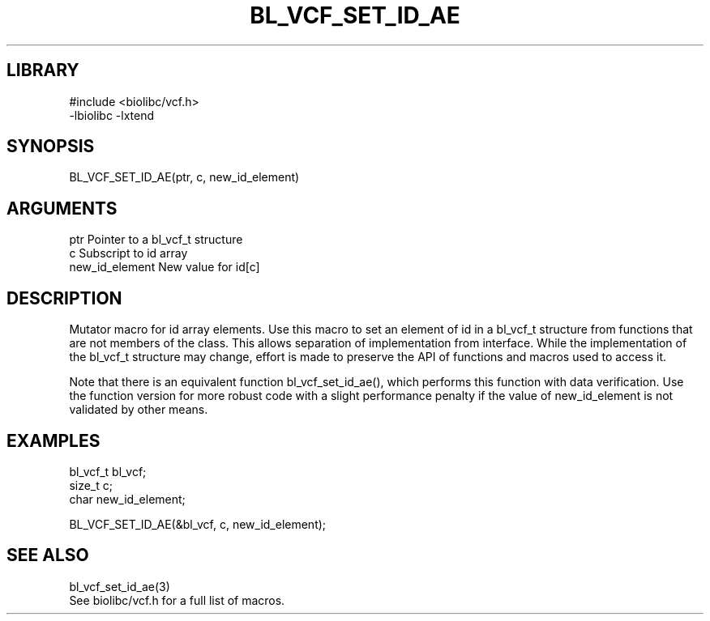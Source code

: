 \" Generated by /home/bacon/scripts/gen-get-set
.TH BL_VCF_SET_ID_AE 3

.SH LIBRARY
.nf
.na
#include <biolibc/vcf.h>
-lbiolibc -lxtend
.ad
.fi

\" Convention:
\" Underline anything that is typed verbatim - commands, etc.
.SH SYNOPSIS
.PP
.nf 
.na
BL_VCF_SET_ID_AE(ptr, c, new_id_element)
.ad
.fi

.SH ARGUMENTS
.nf
.na
ptr                     Pointer to a bl_vcf_t structure
c                       Subscript to id array
new_id_element          New value for id[c]
.ad
.fi

.SH DESCRIPTION

Mutator macro for id array elements.  Use this macro to set
an element of id in a bl_vcf_t structure from functions
that are not members of the class.
This allows separation of implementation from interface.  While the
implementation of the bl_vcf_t structure may change, effort is made to
preserve the API of functions and macros used to access it.

Note that there is an equivalent function bl_vcf_set_id_ae(), which performs
this function with data verification.  Use the function version for more
robust code with a slight performance penalty if the value of
new_id_element is not validated by other means.

.SH EXAMPLES

.nf
.na
bl_vcf_t        bl_vcf;
size_t          c;
char            new_id_element;

BL_VCF_SET_ID_AE(&bl_vcf, c, new_id_element);
.ad
.fi

.SH SEE ALSO

.nf
.na
bl_vcf_set_id_ae(3)
See biolibc/vcf.h for a full list of macros.
.ad
.fi
